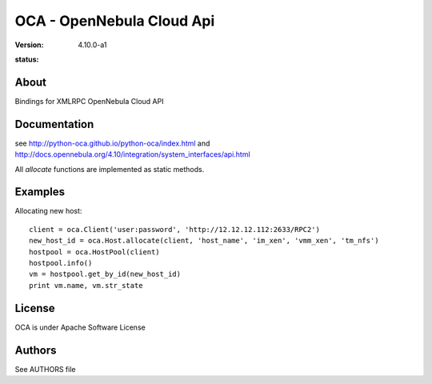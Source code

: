 ##############################################
OCA - OpenNebula Cloud Api
##############################################
:Version: 4.10.0-a1
:status:
  .. image:: https://travis-ci.org/python-oca/python-oca.svg
     :target: https://travis-ci.org/python-oca/python-oca

About
-----

Bindings for XMLRPC OpenNebula Cloud API

Documentation
-------------
see http://python-oca.github.io/python-oca/index.html and http://docs.opennebula.org/4.10/integration/system_interfaces/api.html

All `allocate` functions are implemented as static methods.

Examples
--------

Allocating new host::

    client = oca.Client('user:password', 'http://12.12.12.112:2633/RPC2')
    new_host_id = oca.Host.allocate(client, 'host_name', 'im_xen', 'vmm_xen', 'tm_nfs')
    hostpool = oca.HostPool(client)
    hostpool.info()
    vm = hostpool.get_by_id(new_host_id)
    print vm.name, vm.str_state

License
-------

OCA is under Apache Software License

Authors
-------

See AUTHORS file


